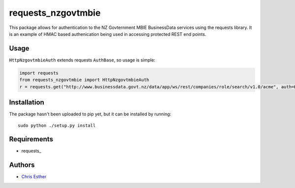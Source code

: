 requests_nzgovtmbie
=============

This package allows for authentication to the NZ Govternment MBIE BusinessData services using the requests library.
It is an example of HMAC based authenication being used in accessing protected REST end points.

Usage
-----

``HttpNzgovtmbieAuth`` extends requests ``AuthBase``, so usage is simple:

.. code:: python

    import requests
    from requests_nzgovtmbie import HttpNzgovtmbieAuth
    r = requests.get("http://www.businessdata.govt.nz/data/app/ws/rest/companies/role/search/v1.0/acme", auth=HttpNzgovtmbieAuth("key", "secret)"")

Installation
------------

The package hasn't been uploaded to pip yet, but it can be installed by 
running::

    sudo python ./setup.py install

Requirements
------------

- requests_


Authors
-------

- `Chris Esther`_

.. _Chris Esther: https://github.com/cesther
